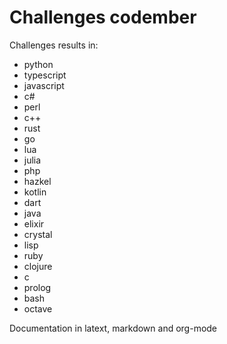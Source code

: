 * Challenges codember
Challenges results in:
- python
- typescript
- javascript
- c#
- perl
- c++
- rust
- go
- lua
- julia
- php
- hazkel
- kotlin 
- dart
- java 
- elixir
- crystal 
- lisp 
- ruby 
- clojure 
- c 
- prolog
- bash
- octave

Documentation in latext, markdown and org-mode
